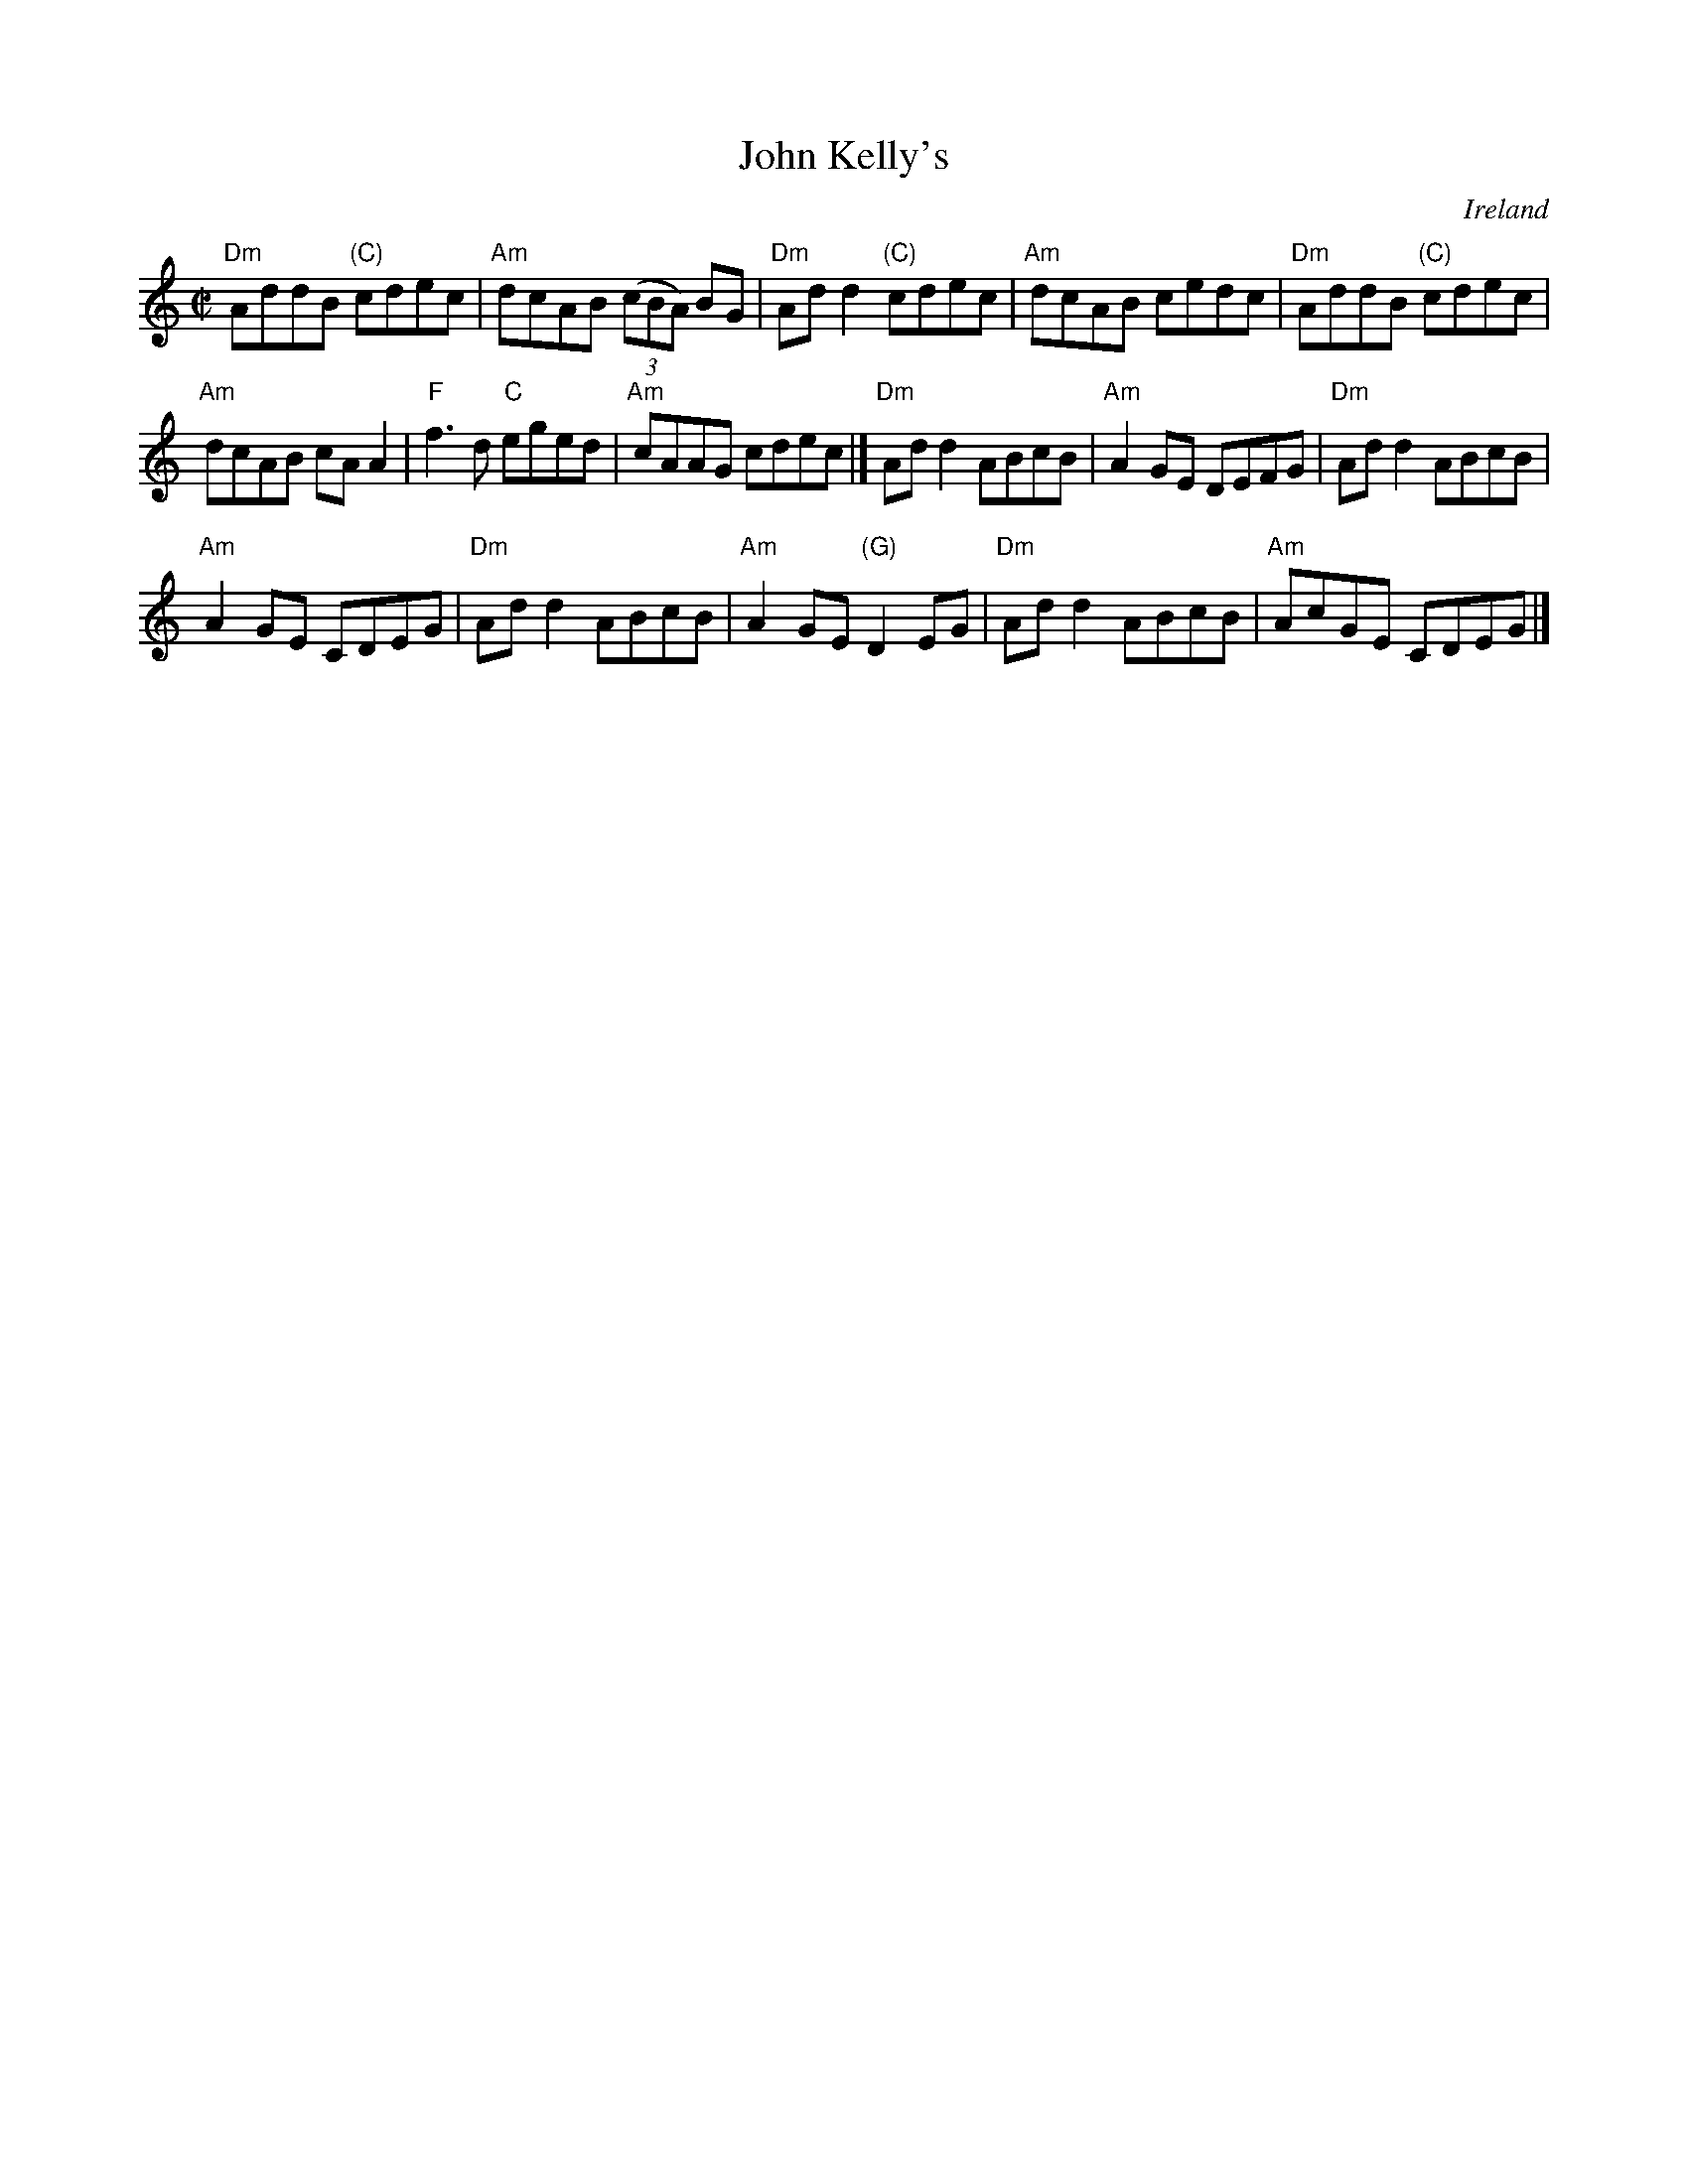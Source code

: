 X:133
T:John Kelly's
R:Reel
O:Ireland
S:Music from Ireland Vol. 3
B:Music from Ireland Vol. 3
Z:Transcription, chords:Mike Long
M:C|
L:1/8
K:C
"Dm"AddB "(C)"cdec|"Am"dcAB (3(cBA) BG|\
"Dm"Add2 "(C)"cdec|"Am"dcAB cedc|"Dm"AddB "(C)"cdec|
"Am"dcAB cAA2|"F"f3d "C"eged|"Am"cAAG cdec|]\
"Dm"Add2 ABcB|"Am"A2GE DEFG|"Dm"Add2 ABcB|
"Am"A2GE CDEG|"Dm"Add2 ABcB|\
"Am"A2GE "(G)"D2EG|"Dm"Add2 ABcB|"Am"AcGE CDEG|]
